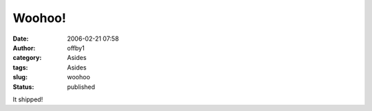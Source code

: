 Woohoo!
#######
:date: 2006-02-21 07:58
:author: offby1
:category: Asides
:tags: Asides
:slug: woohoo
:status: published

It shipped!
